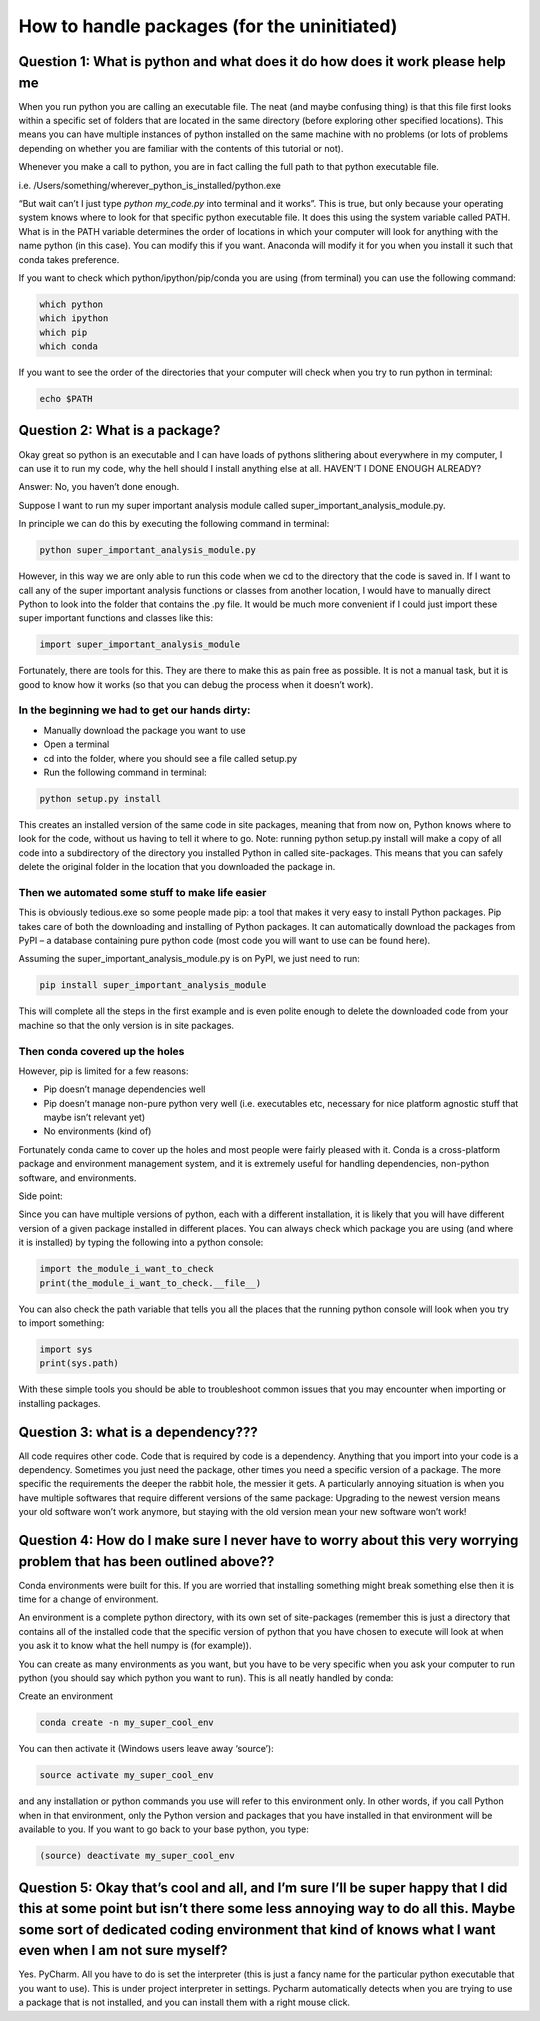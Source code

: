 How to handle packages (for the uninitiated)
============================================

Question 1: What is python and what does it do how does it work please help me
------------------------------------------------------------------------------

When you run python you are calling an executable file. The neat (and maybe confusing thing) is that this file first looks within a specific set of folders that are located in the same directory (before exploring other specified locations). This means you can have multiple instances of python installed on the same machine with no problems (or lots of problems depending on whether you are familiar with the contents of this tutorial or not).

Whenever you make a call to python, you are in fact calling the full path to that python executable file. 

i.e. /Users/something/wherever_python_is_installed/python.exe

“But wait can’t I just type `python my_code.py` into terminal and it works”. This is true, but only because your operating system knows where to look for that specific python executable file. It does this using the system variable called PATH. What is in the PATH variable determines the order of locations in which your computer will look for anything with the name python (in this case). You can modify this if you want. Anaconda will modify it for you when you install it such that conda takes preference.

If you want to check which python/ipython/pip/conda you are using (from terminal) you can use the following command:

.. code-block:: bash

  which python
  which ipython
  which pip
  which conda

If you want to see the order of the directories that your computer will check when you try to run python in terminal:

.. code-block:: bash

  echo $PATH

Question 2: What is a package?
------------------------------

Okay great so python is an executable and I can have loads of pythons slithering about everywhere in my computer, I can use it to run my code, why the hell should I install anything else at all. HAVEN’T I DONE ENOUGH ALREADY?

Answer: No, you haven’t done enough.

Suppose I want to run my super important analysis module called super_important_analysis_module.py. 

In principle we can do this by executing the following command in terminal:

.. code-block:: bash

  python super_important_analysis_module.py

However, in this way we are only able to run this code when we cd to the directory that the code is saved in. If I want to call any of the super important analysis functions or classes from another location, I would have to manually direct Python to look into the folder that contains the .py file. It would be much more convenient if I could just import these super important functions and classes like this:

.. code-block:: python

    import super_important_analysis_module


Fortunately, there are tools for this. They are there to make this as pain free as possible. It is not a manual task, but it is good to know how it works (so that you can debug the process when it doesn’t work).


In the beginning we had to get our hands dirty: 
***********************************************

- Manually download the package you want to use
- Open a terminal
- cd into the folder, where you should see a file called setup.py
- Run the following command in terminal: 

.. code-block:: bash
  
  python setup.py install
  
This creates an installed version of the same code in site packages, meaning that from now on, Python knows where to look for the code, without us having to tell it where to go. 
Note: running python setup.py install will make a copy of all code into a subdirectory of the directory you installed Python in called site-packages. This means that you can safely delete the original folder in the location that you downloaded the package in.

Then we automated some stuff to make life easier
************************************************

This is obviously tedious.exe so some people made pip: a tool that makes it very easy to install Python packages. Pip takes care of both the downloading and installing of Python packages. It can automatically download the packages from PyPI – a database containing pure python code (most code you will want to use can be found here).

Assuming the super_important_analysis_module.py is on PyPI, we just need to run:

.. code-block:: bash

  pip install super_important_analysis_module

This will complete all the steps in the first example and is even polite enough to delete the downloaded code from your machine so that the only version is in site packages.

Then conda covered up the holes
*******************************

However, pip is limited for a few reasons: 

- Pip doesn’t manage dependencies well
- Pip doesn’t manage non-pure python very well (i.e. executables etc, necessary for nice platform agnostic stuff that maybe isn’t relevant yet)
- No environments (kind of)

Fortunately conda came to cover up the holes and most people were fairly pleased with it. Conda is a cross-platform package and environment management system, and it is extremely useful for handling dependencies, non-python software, and environments.

Side point:

Since you can have multiple versions of python, each with a different installation, it is likely that you will have different version of a given package installed in different places. You can always check which package you are using (and where it is installed) by typing the following into a python console:

.. code-block:: python

  import the_module_i_want_to_check
  print(the_module_i_want_to_check.__file__)

You can also check the path variable that tells you all the places that the running python console will look when you try to import something:

.. code-block:: python

  import sys
  print(sys.path)

With these simple tools you should be able to troubleshoot common issues that you may encounter when importing or installing packages.


Question 3: what is a dependency???
-----------------------------------

All code requires other code. Code that is required by code is a dependency. Anything that you import into your code is a dependency. Sometimes you just need the package, other times you need a specific version of a package. The more specific the requirements the deeper the rabbit hole, the messier it gets. A particularly annoying situation is when you have multiple softwares that require different versions of the same package: Upgrading to the newest version means your old software won’t work anymore, but staying with the old version mean your new software won’t work!

Question 4: How do I make sure I never have to worry about this very worrying problem that has been outlined above??
--------------------------------------------------------------------------------------------------------------------

Conda environments were built for this. If you are worried that installing something might break something else then it is time for a change of environment.

An environment is a complete python directory, with its own set of site-packages (remember this is just a directory that contains all of the installed code that the specific version of python that you have chosen to execute will look at when you ask it to know what the hell numpy is (for example)).

You can create as many environments as you want, but you have to be very specific when you ask your computer to run python (you should say which python you want to run). This is all neatly handled by conda:

Create an environment

.. code-block:: bash

  conda create -n my_super_cool_env

You can then activate it (Windows users leave away ‘source’):

.. code-block:: bash

  source activate my_super_cool_env

and any installation or python commands you use will refer to this environment only. In other words, if you call Python when in that environment, only the Python version and packages that you have installed in that environment will be available to you. If you want to go back to your base python, you type: 

.. code-block:: bash

  (source) deactivate my_super_cool_env


Question 5: Okay that’s cool and all, and I’m sure I’ll be super happy that I did this at some point but isn’t there some less annoying way to do all this. Maybe some sort of dedicated coding environment that kind of knows what I want even when I am not sure myself?
--------------------------------------------------------------------------------------------------------------------------------------------------------------------------------------------------------------------------------------------------------------------------

Yes. PyCharm. All you have to do is set the interpreter (this is just a fancy name for the particular python executable that you want to use). This is under project interpreter in settings. Pycharm automatically detects when you are trying to use a package that is not installed, and you can install them with a right mouse click. 

